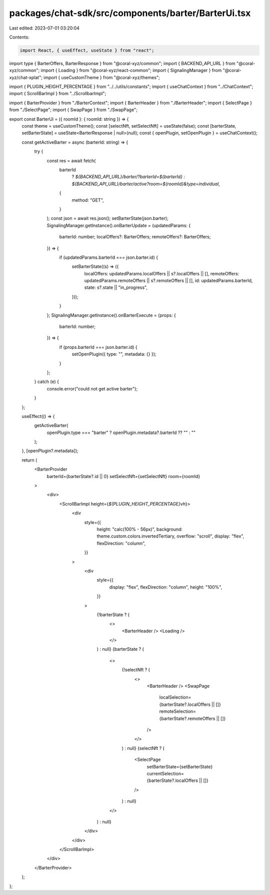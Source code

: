 packages/chat-sdk/src/components/barter/BarterUi.tsx
====================================================

Last edited: 2023-07-01 03:20:04

Contents:

.. code-block:: tsx

    import React, { useEffect, useState } from "react";
import type { BarterOffers, BarterResponse } from "@coral-xyz/common";
import { BACKEND_API_URL } from "@coral-xyz/common";
import { Loading } from "@coral-xyz/react-common";
import { SignalingManager } from "@coral-xyz/chat-xplat";
import { useCustomTheme } from "@coral-xyz/themes";

import { PLUGIN_HEIGHT_PERCENTAGE } from "../../utils/constants";
import { useChatContext } from "../ChatContext";
import { ScrollBarImpl } from "../ScrollbarImpl";

import { BarterProvider } from "./BarterContext";
import { BarterHeader } from "./BarterHeader";
import { SelectPage } from "./SelectPage";
import { SwapPage } from "./SwapPage";

export const BarterUi = ({ roomId }: { roomId: string }) => {
  const theme = useCustomTheme();
  const [selectNft, setSelectNft] = useState(false);
  const [barterState, setBarterState] = useState<BarterResponse | null>(null);
  const { openPlugin, setOpenPlugin } = useChatContext();

  const getActiveBarter = async (barterId: string) => {
    try {
      const res = await fetch(
        barterId
          ? `${BACKEND_API_URL}/barter/?barterId=${barterId}`
          : `${BACKEND_API_URL}/barter/active?room=${roomId}&type=individual`,
        {
          method: "GET",
        }
      );
      const json = await res.json();
      setBarterState(json.barter);
      SignalingManager.getInstance().onBarterUpdate = (updatedParams: {
        barterId: number;
        localOffers?: BarterOffers;
        remoteOffers?: BarterOffers;
      }) => {
        if (updatedParams.barterId === json.barter.id) {
          setBarterState((s) => ({
            localOffers: updatedParams.localOffers || s?.localOffers || [],
            remoteOffers: updatedParams.remoteOffers || s?.remoteOffers || [],
            id: updatedParams.barterId,
            state: s?.state || "in_progress",
          }));
        }
      };
      SignalingManager.getInstance().onBarterExecute = (props: {
        barterId: number;
      }) => {
        if (props.barterId === json.barter.id) {
          setOpenPlugin({ type: "", metadata: {} });
        }
      };
    } catch (e) {
      console.error("could not get active barter");
    }
  };

  useEffect(() => {
    getActiveBarter(
      openPlugin.type === "barter" ? openPlugin.metadata?.barterId ?? "" : ""
    );
  }, [openPlugin?.metadata]);

  return (
    <BarterProvider
      barterId={barterState?.id || 0}
      setSelectNft={setSelectNft}
      room={roomId}
    >
      <div>
        <ScrollBarImpl height={`${PLUGIN_HEIGHT_PERCENTAGE}vh`}>
          <div
            style={{
              height: "calc(100% - 56px)",
              background: theme.custom.colors.invertedTertiary,
              overflow: "scroll",
              display: "flex",
              flexDirection: "column",
            }}
          >
            <div
              style={{
                display: "flex",
                flexDirection: "column",
                height: "100%",
              }}
            >
              {!barterState ? (
                <>
                  <BarterHeader />
                  <Loading />
                </>
              ) : null}
              {barterState ? (
                <>
                  {!selectNft ? (
                    <>
                      <BarterHeader />
                      <SwapPage
                        localSelection={barterState?.localOffers || []}
                        remoteSelection={barterState?.remoteOffers || []}
                      />
                    </>
                  ) : null}
                  {selectNft ? (
                    <SelectPage
                      setBarterState={setBarterState}
                      currentSelection={barterState?.localOffers || []}
                    />
                  ) : null}
                </>
              ) : null}
            </div>
          </div>
        </ScrollBarImpl>
      </div>
    </BarterProvider>
  );
};


